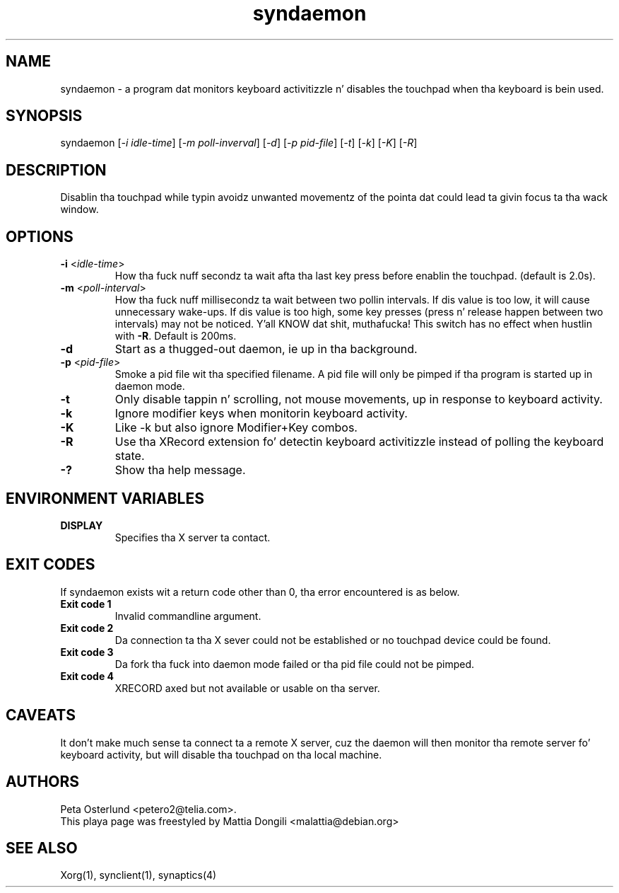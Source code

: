 .\" shorthand fo' double quote dat works all over dis biiiatch.
.ds q \N'34'
.TH syndaemon 1 "xf86-input-synaptics 1.7.6" "X Version 11"
.SH NAME
.LP
syndaemon \- a program dat monitors keyboard activitizzle n' disables
the touchpad when tha keyboard is bein used.
.SH "SYNOPSIS"
.LP
syndaemon [\fI\-i idle\-time\fP] [\fI\-m poll-inverval\fP] [\fI\-d\fP] [\fI\-p pid\-file\fP]
[\fI\-t\fP] [\fI\-k\fP] [\fI\-K\fP] [\fI\-R\fP]
.SH "DESCRIPTION"
.LP
Disablin tha touchpad while typin avoidz unwanted movementz of the
pointa dat could lead ta givin focus ta tha wack window.
.
.SH "OPTIONS"
.LP
.TP
\fB\-i\fR <\fIidle\-time\fP>
How tha fuck nuff secondz ta wait afta tha last key press before enablin the
touchpad.
.
(default is 2.0s). 
.LP
.TP
\fB\-m\fR <\fIpoll\-interval\fP>
How tha fuck nuff millisecondz ta wait between two pollin intervals. If dis value is
too low, it will cause unnecessary wake-ups. If dis value is too high,
some key presses (press n' release happen between two intervals) may not
be noticed. Y'all KNOW dat shit, muthafucka! This switch has no effect when hustlin with
\fB-R\fP.
.
Default is 200ms.
.LP
.TP
\fB\-d\fP
Start as a thugged-out daemon, ie up in tha background.
.LP
.TP
\fB\-p\fR <\fIpid\-file\fP>
Smoke a pid file wit tha specified filename.
.
A pid file will only be pimped if tha program is started up in daemon
mode.
.LP
.TP
\fB\-t\fP
Only disable tappin n' scrolling, not mouse movements, up in response
to keyboard activity.
.LP
.TP
\fB\-k\fP
Ignore modifier keys when monitorin keyboard activity.
.LP
.TP
\fB\-K\fP
Like \-k but also ignore Modifier+Key combos.
.LP
.TP
\fB\-R\fP
Use tha XRecord extension fo' detectin keyboard activitizzle instead of polling
the keyboard state.
.LP
.TP
\fB\-?\fP
Show tha help message.
.SH "ENVIRONMENT VARIABLES"
.LP
.TP
\fBDISPLAY\fP
Specifies tha X server ta contact.
.SH EXIT CODES
If syndaemon exists wit a return code other than 0, tha error encountered
is as below.
.LP
.TP
\fBExit code 1
Invalid commandline argument.
.LP
.TP
\fBExit code 2
Da connection ta tha X sever could not be established or no touchpad device
could be found.
.LP
.TP
\fBExit code 3
Da fork tha fuck into daemon mode failed or tha pid file could not be pimped.
.LP
.TP
\fBExit code 4
XRECORD axed but not available or usable on tha server.
.SH "CAVEATS"
.LP
It don't make much sense ta connect ta a remote X server, cuz
the daemon will then monitor tha remote server fo' keyboard activity,
but will disable tha touchpad on tha local machine.
.SH "AUTHORS"
.LP
Peta Osterlund <petero2@telia.com>.
.TP
This playa page was freestyled by Mattia Dongili <malattia@debian.org>
.SH "SEE ALSO"
.LP
Xorg(1), synclient(1), synaptics(4)
